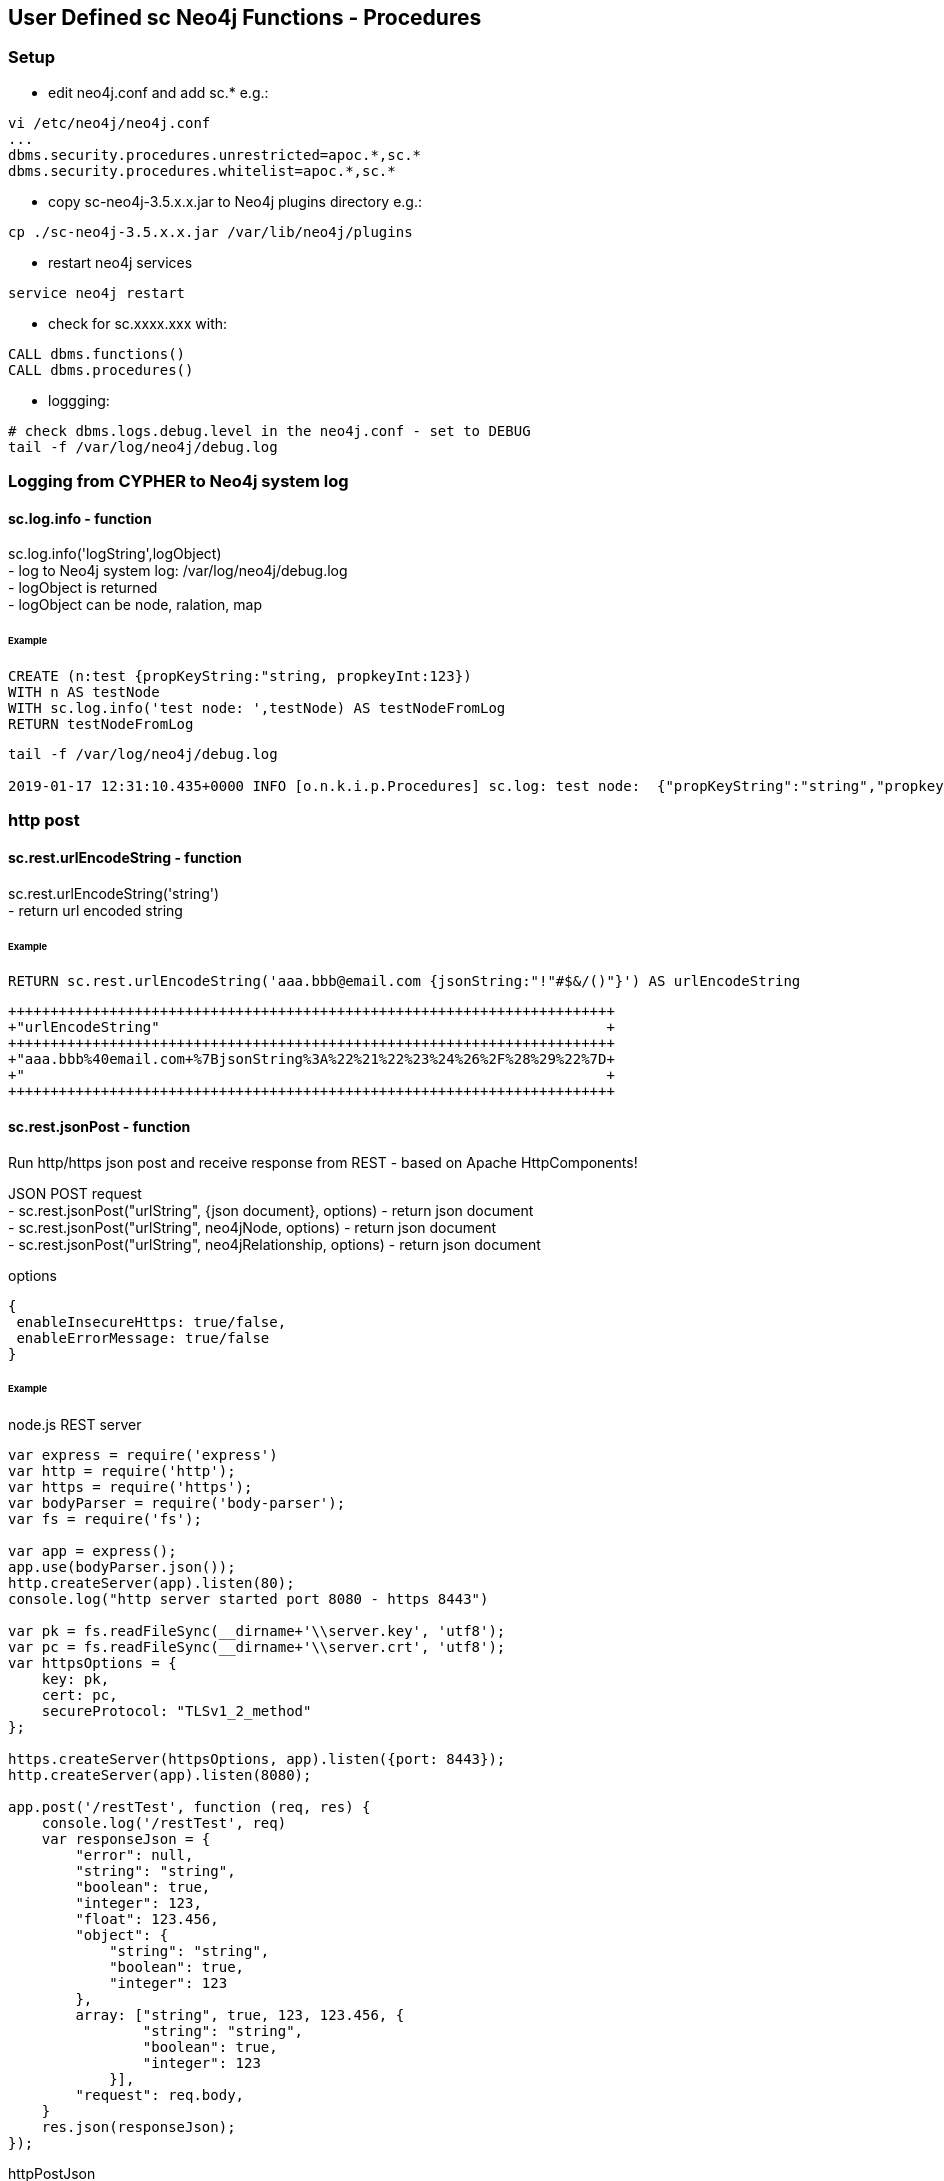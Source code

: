 == User Defined sc Neo4j Functions - Procedures

=== Setup

- edit neo4j.conf and add  sc.*  e.g.: 

[source,neo4j.conf]
----
vi /etc/neo4j/neo4j.conf
...
dbms.security.procedures.unrestricted=apoc.*,sc.*
dbms.security.procedures.whitelist=apoc.*,sc.*
----
- copy sc-neo4j-3.5.x.x.jar to Neo4j plugins directory e.g.:

[source,bash]
----
cp ./sc-neo4j-3.5.x.x.jar /var/lib/neo4j/plugins
----
- restart neo4j services
[source,bash]
----
service neo4j restart
----

- check for sc.xxxx.xxx with: 
[source,cypher]
----
CALL dbms.functions()
CALL dbms.procedures()
----

- loggging: 
[source,bash]
----
# check dbms.logs.debug.level in the neo4j.conf - set to DEBUG
tail -f /var/log/neo4j/debug.log
----


===  Logging from CYPHER to Neo4j system log
==== sc.log.info - function
sc.log.info('logString',logObject) +
- log to Neo4j system log: /var/log/neo4j/debug.log  +
- logObject is returned +
- logObject can be node, ralation, map  +

====== Example
[source,cypher]
----
CREATE (n:test {propKeyString:"string, propkeyInt:123})
WITH n AS testNode
WITH sc.log.info('test node: ',testNode) AS testNodeFromLog
RETURN testNodeFromLog
----
[source,cypher]
----
tail -f /var/log/neo4j/debug.log

2019-01-17 12:31:10.435+0000 INFO [o.n.k.i.p.Procedures] sc.log: test node:  {"propKeyString":"string","propkeyInt":123}

----




=== http post
==== sc.rest.urlEncodeString - function
sc.rest.urlEncodeString('string') +
- return url encoded string

====== Example
[source,cypher]
----
RETURN sc.rest.urlEncodeString('aaa.bbb@email.com {jsonString:"!"#$&/()"}') AS urlEncodeString
----
[source,cypher]
----
++++++++++++++++++++++++++++++++++++++++++++++++++++++++++++++++++++++++
+"urlEncodeString"                                                     +
++++++++++++++++++++++++++++++++++++++++++++++++++++++++++++++++++++++++
+"aaa.bbb%40email.com+%7BjsonString%3A%22%21%22%23%24%26%2F%28%29%22%7D+
+"                                                                     +
++++++++++++++++++++++++++++++++++++++++++++++++++++++++++++++++++++++++
----


==== sc.rest.jsonPost - function
Run http/https json post and receive response from REST - based on Apache HttpComponents!

JSON POST request +
- sc.rest.jsonPost("urlString", {json document}, options) - return json document + 
- sc.rest.jsonPost("urlString", neo4jNode, options) - return json document +
- sc.rest.jsonPost("urlString", neo4jRelationship, options) - return json document +

options
[source,node.js]
----
{ 
 enableInsecureHttps: true/false,
 enableErrorMessage: true/false
} 
----
====== Example
node.js REST server
[source,node.js]
----
var express = require('express')
var http = require('http');
var https = require('https');
var bodyParser = require('body-parser');
var fs = require('fs');

var app = express();
app.use(bodyParser.json());
http.createServer(app).listen(80);
console.log("http server started port 8080 - https 8443")

var pk = fs.readFileSync(__dirname+'\\server.key', 'utf8');
var pc = fs.readFileSync(__dirname+'\\server.crt', 'utf8');
var httpsOptions = {
    key: pk,
    cert: pc,
    secureProtocol: "TLSv1_2_method"
};

https.createServer(httpsOptions, app).listen({port: 8443}); 
http.createServer(app).listen(8080);

app.post('/restTest', function (req, res) {
    console.log('/restTest', req)
    var responseJson = {
        "error": null,
        "string": "string",
        "boolean": true,
        "integer": 123,
        "float": 123.456,
        "object": {
            "string": "string",
            "boolean": true,
            "integer": 123
        },
        array: ["string", true, 123, 123.456, {
                "string": "string",
                "boolean": true,
                "integer": 123
            }],
        "request": req.body,
    }
    res.json(responseJson);
});
----
httpPostJson
[source,cypher]
----
RETURN sc.rest.jsonPost("http://127.0.0.1:8080/restTest", {name:123}) AS postResponse
++++++++++++++++++++++++++++++++++++++++++++++++++++++++++++++++++++++++
+"postResponse"                                                        +
++++++++++++++++++++++++++++++++++++++++++++++++++++++++++++++++++++++++
+{"request":{"name":123.0},"boolean":true,"string":"string","array":["s+
+tring",true,123.0,123.456,{"string":"string","boolean":true,"integer":+
+123.0}],"integer":123.0,"error":null,"float":123.456,"object":{"string+
+":"string","boolean":true,"integer":123.0}}                           +
++++++++++++++++++++++++++++++++++++++++++++++++++++++++++++++++++++++++
----

[source,cypher]
----
WITH sc.rest.jsonPost("https://127.0.0.1:8443/restTest", {name:123},{enableInsecureHttps: true, enableErrorMessage:true}) AS postResponse 
RETURN postResponse.array
----



https options
[source,cypher]
----
RETURN sc.rest.jsonPost("https://127.0.0.1:8443/restTest", {name:123}) AS postResponse
++++++++++++++++
+"postResponse"+
++++++++++++++++
+null          +
++++++++++++++++
----


[source,cypher]
----
RETURN sc.rest.jsonPost("https://127.0.0.1:8443/restTest", {name:123},{enableInsecureHttps: true}) AS postResponse
++++++++++++++++++++++++++++++++++++++++++++++++++++++++++++++++++++++++
+"postResponse"                                                        +
++++++++++++++++++++++++++++++++++++++++++++++++++++++++++++++++++++++++
+{"request":{"name":123.0},"boolean":true,"string":"string","array":["s+
+tring",true,123.0,123.456,{"string":"string","boolean":true,"integer":+
+123.0}],"integer":123.0,"error":null,"float":123.456,"object":{"string+
+":"string","boolean":true,"integer":123.0}}                           +
++++++++++++++++++++++++++++++++++++++++++++++++++++++++++++++++++++++++
----

error handling
[source,cypher]
RETURN sc.rest.jsonPost("https://127.0.0.1:8443/restTest", {name:123},{enableInsecureHttps: false, enableErrorMessage:false}) AS postResponse
++++++++++++++++
+"postResponse"+
++++++++++++++++
+null          +
++++++++++++++++
----


[source,cypher]
----
RETURN sc.rest.jsonPost("https://127.0.0.1:8443/restTest", {name:123},{enableInsecureHttps: false, enableErrorMessage:true}) AS postResponse
+++++++++++++++++++++++++
+"postResponse"         +
+++++++++++++++++++++++++
+{"error":"IOException"}+
+++++++++++++++++++++++++
----

==== httpPostNode - function
[source,cypher]
----
MATCH (n:scTestNode) DETACH DELETE n;
CREATE (n:scTestNode {string:"string", integer:123, boolean:true, float:123.456}) RETURN n;

MATCH (n:scTestNode)
RETURN sc.rest.jsonPost(
   "http://127.0.0.1/restTest", 
   n,
   {enableInsecureHttps: false, enableErrorMessage:false}
) 
AS postResponseNode
----
[source,cypher]
----
++++++++++++++++++++++++++++++++++++++++++++++++++++++++++++++++++++++++
+"postResponseNode"                                                    +
++++++++++++++++++++++++++++++++++++++++++++++++++++++++++++++++++++++++
+{"request":{"boolean":true,"integer":123.0,"string":"string","float":1+
+23.456},"boolean":true,"string":"string","array":["string",true,123.0,+
+123.456,{"string":"string","boolean":true,"integer":123.0}],"integer":+
+123.0,"error":null,"float":123.456,"object":{"string":"string","boolea+
+n":true,"integer":123.0}}                                             +
++++++++++++++++++++++++++++++++++++++++++++++++++++++++++++++++++++++++
----

==== httpPostRelationship - function
[source,cypher]
----
MATCH ()-[r:scTesttRelationship]->() DELETE r
CREATE (:scTestNode)-[r:scTesttRelationship {string:"string", integer:123, boolean:true, float:123.456}]->(:scTestNode) RETURN r

MATCH ()-[r:scTesttRelationship]->()  
RETURN sc.rest.jsonPost("http://127.0.0.1/restTest", r) AS postResponseRelationship
----
[source,cypher]
----
++++++++++++++++++++++++++++++++++++++++++++++++++++++++++++++++++++++++
+"postResponseRelationship"                                            +
++++++++++++++++++++++++++++++++++++++++++++++++++++++++++++++++++++++++
+{"request":{"boolean":true,"integer":123.0,"string":"string","float":1+
+23.456},"boolean":true,"string":"string","array":["string",true,123.0,+
+123.456,{"string":"string","boolean":true,"integer":123.0}],"integer":+
+123.0,"error":null,"float":123.456,"object":{"string":"string","boolea+
+n":true,"integer":123.0}}                                             +
++++++++++++++++++++++++++++++++++++++++++++++++++++++++++++++++++++++++
----


==== sc.rest.jsonRpc2 - function
Run http/https json RPC post and receive response from jsonRpc2 REST  server - based on Apache HttpComponents!

JSON POST request +
- sc.rest.jsonRpc2("urlString", "rpcMethod", {json: "document"}, options) - return json document + 


options
[source,node.js]
----
{ 
 enableInsecureHttps: true/false,
 enableErrorMessage: true/false
} 
----
====== Example
[source,cypher]
----
RETURN sc.rest.jsonRpc2('https://10.20.20.13:10443/jsonRpc2RestPost', 'pingIpAddress', {ipAddress:'8.8.8.8'},{enableInsecureHttps: true, enableErrorMessage:true}) AS pingResponse
----
[source,cypher]
----
++++++++++++++++++++++++++++++++++++++++++++++++++++++++++++++++++++++++
+"pingResponse"                                                        +
++++++++++++++++++++++++++++++++++++++++++++++++++++++++++++++++++++++++
│{"pingStatusOK":true,"rttAvgMs":9.473,"jitterMdevMs":null,"testMetaDat│
│a":{"pingStatusOK":true,"rttAvgMs":9.473,"jitterMdevMs":0.0,"testReque│
│st":{"ipAddress":"8.8.8.8","pingInterval":1.0,"mtuCheck":" ","pingPack│
│etSize":56.0,"execShellCommandRequest":{"command":"ping -c 1 -i 1  -s5│
│6 8.8.8.8  |grep 'rtt\|transmitted'","timeoutSec":12.0},"pingCount":1.│
│0},"jitterMinMaxMs":0.0,"pingStatus":"up","packetLossPercent":0.0,"rtt│
│MaxMs":9.473,"rttMinMs":9.473},"jitterMinMaxMs":null,"error":null,"pin│
│gStatus":"up","packetLossPercent":0.0,"rttMaxMs":9.473,"rttMinMs":9.47│
│3}
++++++++++++++++++++++++++++++++++++++++++++++++++++++++++++++++++++++++
----

=== Cypher

==== Cypher Neo4j Java VM - functions/procedures
Store cypher query into Neo4j Java VM and run query when needed

- sc.cypher.addVm('name', 'cypher query', {cypher query parameters}) - add CYPHER Java VM calls
- sc.cypher.listVm() - list all CYPHER java VM calls
- sc.cypher.runProcedureVm("stringFunctionName", {object:"params"} - run CYPHER from Java VM
- sc.cypher.deleteVm('name') - add CYPHER Java VM calls


====== Example
Add  queries:
[source,cypher]
----
RETURN sc.cypher.addVm('addTestNode', 'CREATE (n:scTestNode) SET n.name=$name RETURN n')
RETURN sc.cypher.addVm('listAllTestNodes', 'MATCH (n:scTestNode) RETURN n')
RETURN sc.cypher.addVm('deleteAllTestNodes', 'MATCH (n:scTestNode) DETACH DELETE n')

RETURN sc.cypher.listVm()
----
Use  queries:
[source,cypher]
----
CALL sc.cypher.runVm('addTestNode', {name:"nd01"})
CALL sc.cypher.runVm('addTestNode', {name:"nd02"})
CALL sc.cypher.runVm('addTestNode', {name:"nd03"})

CALL sc.cypher.runVm('listAllTestNodes', {name:"nd03"})

CALL sc.cypher.runVm('deleteAllTestNodes', {})
CALL sc.cypher.runVm('listAllTestNodes', {name:"nd03"})
----
Remove  queries:
[source,cypher]
----
RETURN sc.cypher.listVm()
RETURN sc.cypher.deleteVm('deleteAllTestNodes')
RETURN sc.cypher.listVm()
RETURN sc.cypher.deleteVm('addTestNode')
RETURN sc.cypher.deleteVm('listAllTestNodes')
RETURN sc.cypher.listVm()
----



==== Cypher Neo4j DB - functions/procedures
Store cypher query into Neo4j DB as nodes and run query when needed

- sc.cypher.addDb('name', 'cypher query', {cypher query parameters}) - add CYPHER Java VM calls
- sc.cypher.listDb() - list all CYPHER java VM calls
- sc.cypher.runProcedureDb('stringFunctionName', {object:'params'} - run CYPHER from Java VM
- sc.cypher.deleteDb('name') - add CYPHER Java VM calls


====== Example
Add  queries:
[source,cypher]
----
CALL sc.cypher.addDb('addTestNode', 'CREATE (n:scTestNode) SET n.name=$name RETURN n')
CALL sc.cypher.addDb('listAllTestNodes', 'MATCH (n:scTestNode) RETURN n')
CALL sc.cypher.addDb('deleteAllTestNodes', 'MATCH (n:scTestNode) DETACH DELETE n')

RETURN sc.cypher.listDb()
----
Use  queries:
[source,cypher]
----
CALL sc.cypher.runDb('listAllTestNodes', {name:"nd03"})

CALL sc.cypher.runDb('addTestNode', {name:"nd01"})
CALL sc.cypher.runDb('addTestNode', {name:"nd02"})
CALL sc.cypher.runDb('addTestNode', {name:"nd03"})

CALL sc.cypher.runDb('listAllTestNodes', {name:"nd03"})

CALL sc.cypher.runDb('deleteAllTestNodes', {})
CALL sc.cypher.runDb('listAllTestNodes', {name:"nd03"})
----
Remove  queries:
[source,cypher]
----
RETURN sc.cypher.listDb()
CALL sc.cypher.deleteDb('deleteAllTestNodes')
RETURN sc.cypher.listDb()
CALL sc.cypher.deleteDb('addTestNode')
CALL sc.cypher.deleteDb('listAllTestNodes')
RETURN sc.cypher.listDb()
----



cypher node management
[source,cypher]
----
// find CypherRunDb
MATCH (n:CypherRunDb) 
RETURN n
----
[source,cypher]
----
// delete all CypherRunDb
MATCH (n:CypherRunDb) 
DETACH DELETE n
----
==== Cypher Neo4j VM - DB Examples
====== example - string return

[source,cypher]
----
// create 
CREATE (n:CypherRunDb) 
SET 
    n.name="stringFunction",
    n.type="CypherRunDb",  
    n.query= "RETURN \"string from query\" AS string" 
RETURN n
----
[source,cypher]
----
// check 
MATCH (n:CypherRunDb) 
WHERE n.name="stringFunction"
RETURN n
----
[source,cypher]
----
// run
CALL sc.cypher.runDb("stringFunction", {}) 
----


====== example - url creating 

[source,cypher]
----
// create 
RETURN sc.cypher.addVm("getUrl", "RETURN \"http://:\" + $ipAddress + \"/\"+ $restMethod AS url")

----
[source,cypher]
----
// run
CALL sc.cypher.runVm("getUrl", {ipAddress:"127.0.0.1",restMethod:"testPost"})
----


====== example - search nodes with parameters

[source,cypher]
----
CREATE (n:person) SET n.name="abc";
CREATE (n:person) SET n.name="def";
CREATE (n:person) SET n.name="ghi";

RETURN sc.cypher.addVm("findPerson", "MATCH (n:person) WHERE n.name=$name RETURN n")
----

[source,cypher]
----
// run
CALL sc.cypher.runVm("findPerson", {name:"abc"})
----


==== Cypher Neo4j CRON - functions/procedures
Run cypher query by cron schedule - based on cron4j library.

Managing CRON Neo4j nodes + 
[source,cypher]
----
CALL sc.cron.addCronNode('cronName','* * * * *','MERGE (n:testNode) SET n.timestamp=timestamp() RETURN n', {cypherQueryParams:'optional'},{cronScheduler:'optional', cronDelay:0})
RETURN sc.cron.listCronNodes() 
CALL sc.cron.deleteCronNode('cronName') 

CALL sc.cron.startCronNode('cronName') 
CALL sc.cron.stopCronNode('cronName')
----

Managing CRON Neo4j from Java VM + 
[source,cypher]
----
RETURN sc.cron.addVm('cronName','* * * * *','MATCH (n) RETURN n', {cypherQueryParams:'optional'},{cronScheduler:'optional', cronDelay:0})
RETURN sc.cron.deleteVm('cronName')
----

Managing CRON Neo4j tasks
[source,cypher]
----
RETURN sc.cron.listRunning() 
RETURN sc.cron.listRunningAsVnode() 
----

Run CRON Neo4j task
[source,cypher]
----
CALL sc.cron.runCronNode('cronName')
----
====== Example
Add  CRON task:
[source,cypher]
----
WITH "MERGE (n:CronNode  ) ON CREATE SET n.created = timestamp(), n.count = 1 ON MATCH SET n.update = timestamp(), n.count = n.count+1 RETURN n" AS createTestNode 
CALL sc.cron.addCronNode('cronName','* * * * *',createTestNode) YIELD value AS cronAdd
RETURN cronAdd

╒══════════════════════════════════════════════════════════════════════╕
│"cronAdd"                                                             │
╞══════════════════════════════════════════════════════════════════════╡
│{"n":{"cypherQuery":"MERGE (n:CronNode  ) ON CREATE SET n.created = ti│
│mestamp(), n.count = 1 ON MATCH SET n.update = timestamp(), n.count = │
│n.count+1 RETURN n","cronStatus":"initialized ","cronString":"* * * * │
│*","cypherParams":"{}","name":"cronName","cronParams":"{"cronDelay":0}│
│","type":"CronRunDb"}}                                                │
└──────────────────────────────────────────────────────────────────────┘



----

Start Neo4j CRON node tasks.
[source,cypher]
----
CALL sc.cron.startCronNode('cronName')
╒══════════════════════════════════════════════════════════════════════╕
│"value"                                                               │
╞══════════════════════════════════════════════════════════════════════╡
│{"n":[{"cypherQuery":"MERGE (n:CronNode  ) ON CREATE SET n.created = t│
│imestamp(), n.count = 1 ON MATCH SET n.update = timestamp(), n.count =│
│ n.count+1 RETURN n","cronStatus":"running","cronString":"* * * * *","│
│cypherParams":"{}","name":"cronName","cronParams":"{"cronDelay":0}","t│
│ype":"CronRunDb"}]}                                                   │
└──────────────────────────────────────────────────────────────────────┘
----

list running Neo4j CRON node tasks.
[source,cypher]
----
CALL sc.cron.listRunning()
----

Stop Neo4j CRON node tasks.
[source,cypher]
----
CALL sc.cron.stopCronNode('cronName')
----

Delete Neo4j CRON node.
[source,cypher]
----
CALL sc.cron.deleteCronNode('cronName')
----




==== Cypher Neo4j MqTT client - functions/procedures
MqTT publish subscribe from Neo4j - based on org.eclipse.paho.client.mqttv3 library.

Managing  MqTT brokers
[source,cypher]
----
RETURN sc.mqtt.addBroker(
 'mqttBrokerName', 
 {
  brokerUrl:'tcp://iot.eclipse.org:1883', 
  clientId:'123'  
 }
) 
RETURN sc.mqtt.listBrokers()
RETURN sc.mqtt.listBrokersAsVnode()
RETURN sc.mqtt.deleteBroker('mqttBrokerName')
----

MqTT publish
[source,cypher]
----
CALL sc.mqtt.publishValue(
  'mqttBrokerName', 
  '/mqtt/topic/path', 
  'value'
}

CALL sc.mqtt.publishJson(
 'mqttBrokerName', 
 '/mqtt/topic/path', 
 {message:123}
)

CALL sc.mqtt.publishJsonRpc2(
 'graphTravelerMaster', 
 'pingIpAddress', 
 {ipAddress:'10.20.20.13'}
)
----

MqTT subscribe
[source,cypher]
----
CALL sc.mqtt.subscribeValue(
 'mqttBrokerName', 
  '/mqtt/topic/path',
  'MERGE (n:mqttTest) ON CREATE SET n.count=1, n.message=$message ON MATCH SET n.count = n.count +1, n.message=$message '
)

CALL sc.mqtt.subscribeJson(
  'mqttBrokerName', 
  '/mqtt/topic/path',
  'MERGE (n:mqttTest) ON CREATE SET n.count=1, n.message=$message ON MATCH SET n.count = n.count +1, n.message=$message '
)

RETURN sc.mqtt.listBrokersAsVnode()
RETURN sc.mqtt.listSubscriptionsAsVnode()

CALL sc.mqtt.unSubscribeTopic('mqttBrokerName', '/mqtt/topic/path  )
CALL sc.mqtt.unSubscribeJsonRpc2('mqttBrokerName', 'pingIpAddress' )
----


====== Example
Add MqTT broker connection, subscribe to topic and publish:
[source,cypher]
----

----

Check Nodes created by Neo4j MqTT subsciber.
[source,cypher]
----

----

List MqTT broker connections.
[source,cypher]
----

----

Remove MqTT subscription.
[source,cypher]
----

----

[source,cypher]
----
 RETURN sc.mqtt.delete('mqttBrokerName')
----



==== Neo4j commit triggers
Neo4j commit triggers on node propertie update

Managing  MqTT brokers
[source,cypher]
----
RETURN sc.commit.registerNodePropertieTriggerAfter(
 'propertieKey', 
 'MATCH (n) WHERE ID(n)=$id SET n.triggeredAfter=true'
)
RETURN sc.commit.registerNodePropertieTriggerAfter(
 'propertieKey', 
 'MATCH (n) WHERE ID(n)=$id SET n.triggeredAfter=true'
)
 
RETURN sc.commit.listTriggers() 

RETURN sc.commit.registerNodePropertieTriggerBefore('propertieKey') 
RETURN sc.commit.removeNodePropertieTriggerBefore('propertieKey') 

----





===  EVAL JavaScript Neo4j Java VM - function
Run JavaScript via java Nashorn JavaScript engine for the JVM and receive JavaScript response


- sc.javascript.run("javascript script string", jsParams)"  - javascript response          
- sc.javascript.addDb('name', 'cypher query', {cypher query parameters}) - add JavaScript Java VM calls
- sc.javascript.listDb() - list all JavaScript java VM calls
- sc.javascript.runProcedureDb(\"stringFunctionName\", {object:\"params\"} - run JavaScript from Java VM
- sc.javascript.deleteDb('name') - add JavaScript Java VM calls
!!! jsParams  - parameters JavaScript var name!

====== Example run JavaScript
[source,cypher]
----
WITH "
return 'Hello, from javascript with string parameter: ' + jsParams + '!';"
AS javaScriptString

RETURN sc.javascript.run(javaScriptString, "input params string")
----  
[source,cypher]
----
++++++++++++++++++++++++++++++++++++++++++++++++++++++++++++++++++++++
+"sc.javascript.run(javaScriptString, "input params string")"        +
++++++++++++++++++++++++++++++++++++++++++++++++++++++++++++++++++++++
+"Hello, from javascript with string parameter: input params string!"+
++++++++++++++++++++++++++++++++++++++++++++++++++++++++++++++++++++++
----


[source,cypher]
----
WITH "
var properties = JSON.parse(jsParams); 
var replyString = 'return Hello, from javascript with json object params: ' + properties.name + '!';
return replyString;"
AS javaScriptString

WITH "{\"name\":\"abc\", \"address\":\"def 12\"}" AS properties, javaScriptString

RETURN sc.javascript.run(javaScriptString, properties)
----   

[source,cypher]
----
WITH "
var properties = JSON.parse(jsParams); 
var replyObject = {
name:properties.name || 'default',
address:properties.address || 'default' ,
telephone:properties.telephone || 'default' 
};
return replyObject;"
AS checkInputDataJs

WITH "{\"name\":\"abc\", \"address\":\"def 12\"}" AS dataToCheck, checkInputDataJs
WITH  sc.javascript.run(checkInputDataJs, dataToCheck) AS jsResponse

RETURN jsResponse.telephone
----






====== Example register / use JavaScript

Add  javascript:
[source,cypher]
----
WITH "
var properties = JSON.parse(jsParams); 
var replyObject = {
name:properties.name || 'default',
address:properties.address || 'default' ,
telephone:properties.telephone || 'default' 
};
return replyObject;"
AS checkInputDataJs
RETURN sc.javascript.addVm('checkforTelephone', checkInputDataJs)


RETURN sc.javascript.listVm()
----
Use  javascript:
[source,cypher]
----
WITH "{\"name\":\"abc\", \"address\":\"def 12\"}" AS dataToCheck
RETURN sc.javascript.runVm('checkforTelephone', dataToCheck)


WITH "{\"name\":\"abc\", \"telephone\":\"12345 67 12\"}" AS dataToCheck
RETURN sc.javascript.runVm('checkforTelephone', dataToCheck)


RETURN sc.javascript.runVm('checkforTelephone', '{"name":"nd03"}')
----
Remove  javascript:
[source,cypher]
----
RETURN sc.javascript.listVm()
RETURN sc.javascript.deleteVm('checkforTelephone')
RETURN sc.javascript.listVm()
----





=== Export to JSON
==== jsonExportNode - function
- sc.json.jsonExportNode(neo4jNode) - return json Neo4j Node string"


====== Example
[source,cypher]
----
MATCH (n:scTestNode) DETACH DELETE n;
CREATE (n:scTestNode {string:"string", integer:123, boolean:true, float:123.456}) RETURN n;

MATCH (n:scTestNode)  RETURN sc.json.jsonExportNode(n) AS jsonExportNode;
----
[source,cypher]
----
++++++++++++++++++++++++++++++++++++++++++++++++++++++++++++++++++++++++
+"jsonExportNode"                                                      +
++++++++++++++++++++++++++++++++++++++++++++++++++++++++++++++++++++++++
+"{_id:83,_labels:[scTestNode],_properties:{"boolean":true,"string":"st+
+ring","integer":123,"float":123.456}}"                                +
++++++++++++++++++++++++++++++++++++++++++++++++++++++++++++++++++++++++
----

==== jsonExportRelationship - function
- sc.jsonExportRelationship(neo4jRelationship) - return json Neo4j Relationship string"

====== Example
[source,cypher]
----
MATCH ()-[r:scTesttRelationship]->() DELETE r
CREATE (:scTestNode)-[r:scTesttRelationship {string:"string", integer:123, boolean:true, float:123.456}]->(:scTestNode) RETURN r

MATCH ()-[r:scTesttRelationship]->()  RETURN sc.json.jsonExportRelationship(r) AS jsonExportRelationship
----
[source,cypher]
----
++++++++++++++++++++++++++++++++++++++++++++++++++++++++++++++++++++++++
+"jsonExportRelationship"                                              +
++++++++++++++++++++++++++++++++++++++++++++++++++++++++++++++++++++++++
+"{_id:33,_from:232,_to:233,_type:scTesttRelationship,_properties:{"boo+
+lean":true,"string":"string","integer":123,"float":123.456}}"         +
++++++++++++++++++++++++++++++++++++++++++++++++++++++++++++++++++++++++
----


